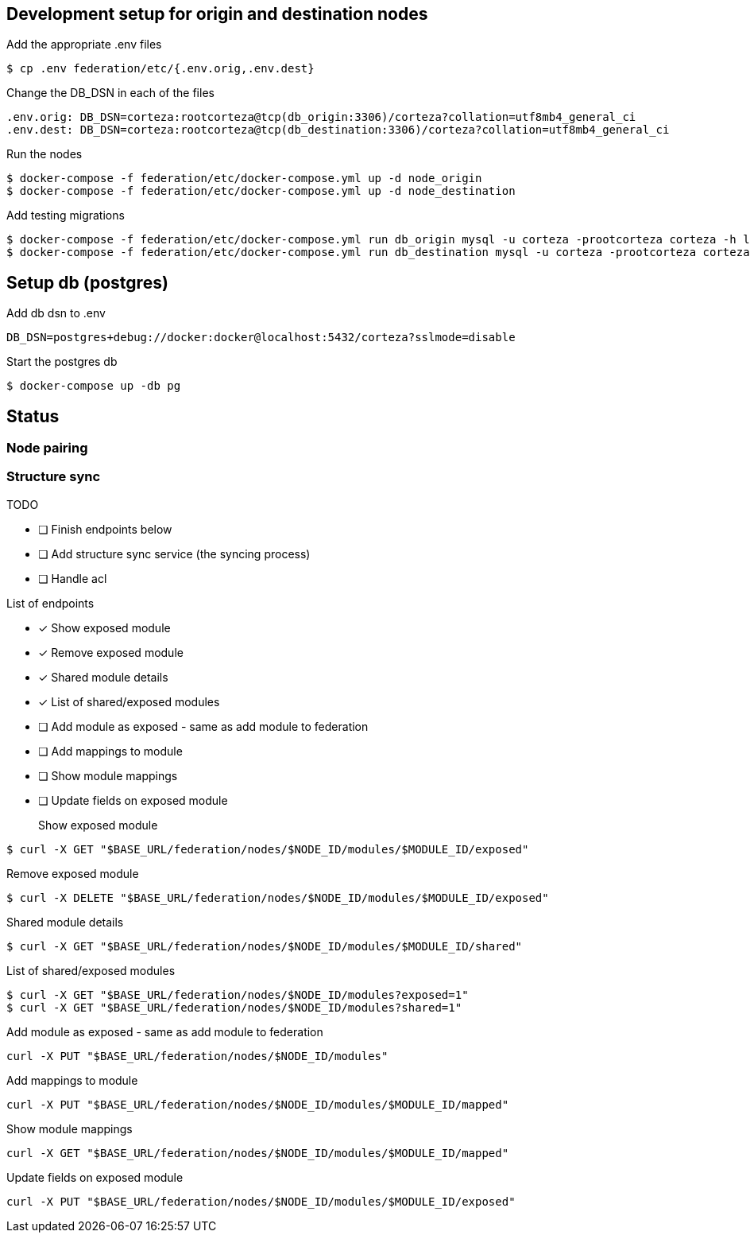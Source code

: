 == Development setup for origin and destination nodes

Add the appropriate .env files
[source,bash]
----
$ cp .env federation/etc/{.env.orig,.env.dest}
----

Change the DB_DSN in each of the files
----
.env.orig: DB_DSN=corteza:rootcorteza@tcp(db_origin:3306)/corteza?collation=utf8mb4_general_ci
.env.dest: DB_DSN=corteza:rootcorteza@tcp(db_destination:3306)/corteza?collation=utf8mb4_general_ci
----

Run the nodes
[source,bash]
----
$ docker-compose -f federation/etc/docker-compose.yml up -d node_origin
$ docker-compose -f federation/etc/docker-compose.yml up -d node_destination
----

Add testing migrations
[source,bash]
----
$ docker-compose -f federation/etc/docker-compose.yml run db_origin mysql -u corteza -prootcorteza corteza -h localhost --port 3306 < federation/migration_federation_origin.sql
$ docker-compose -f federation/etc/docker-compose.yml run db_destination mysql -u corteza -prootcorteza corteza -h localhost --port 3307 < federation/migration_federation_destination.sql
----

== Setup db (postgres)

Add db dsn to .env
[source,bash]
----
DB_DSN=postgres+debug://docker:docker@localhost:5432/corteza?sslmode=disable
----

Start the postgres db
[source,bash]
----
$ docker-compose up -db pg
----

== Status

=== Node pairing

=== Structure sync

.TODO
* [ ] Finish endpoints below
* [ ] Add structure sync service (the syncing process)
* [ ] Handle acl

.List of endpoints
* [x] Show exposed module
* [x] Remove exposed module
* [x] Shared module details
* [x] List of shared/exposed modules
* [ ] Add module as exposed - same as add module to federation
* [ ] Add mappings to module
* [ ] Show module mappings
* [ ] Update fields on exposed module


Show exposed module::
[source,bash]
----
$ curl -X GET "$BASE_URL/federation/nodes/$NODE_ID/modules/$MODULE_ID/exposed"
----

Remove exposed module::
[source,bash]
----
$ curl -X DELETE "$BASE_URL/federation/nodes/$NODE_ID/modules/$MODULE_ID/exposed"
----

Shared module details::
[source,bash]
----
$ curl -X GET "$BASE_URL/federation/nodes/$NODE_ID/modules/$MODULE_ID/shared"
----

List of shared/exposed modules::
[source,bash]
----
$ curl -X GET "$BASE_URL/federation/nodes/$NODE_ID/modules?exposed=1"
$ curl -X GET "$BASE_URL/federation/nodes/$NODE_ID/modules?shared=1"
----

Add module as exposed - same as add module to federation::
[source,bash]
----
curl -X PUT "$BASE_URL/federation/nodes/$NODE_ID/modules"
----

Add mappings to module::
[source,bash]
----
curl -X PUT "$BASE_URL/federation/nodes/$NODE_ID/modules/$MODULE_ID/mapped"
----

Show module mappings::
[source,bash]
----
curl -X GET "$BASE_URL/federation/nodes/$NODE_ID/modules/$MODULE_ID/mapped"
----

Update fields on exposed module::
[source,bash]
----
curl -X PUT "$BASE_URL/federation/nodes/$NODE_ID/modules/$MODULE_ID/exposed"
----
